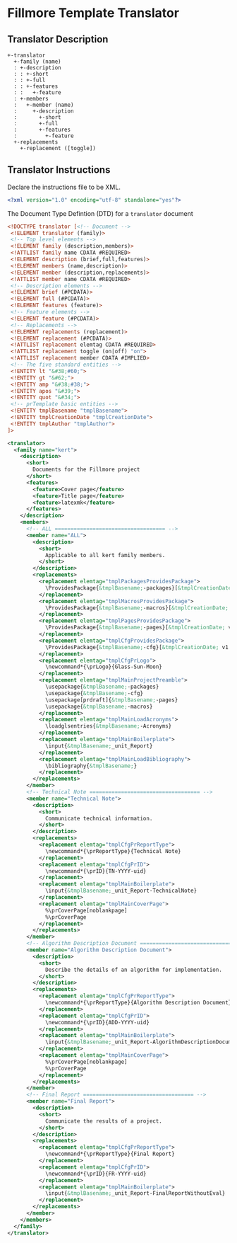 * Fillmore Template Translator
** Translator Description
#+begin_src text
 +-translator
   +-family (name)
   : +-description
   : : +-short
   : : +-full
   : : +-features
   : :   +-feature
   : +-members
   :   +-member (name)
   :     +-description
   :       +-short
   :       +-full
   :       +-features
   :         +-feature  
   +-replacements
     +-replacement ([toggle])
#+end_src
    
** Translator Instructions
  :PROPERTIES:
  :tangle:   kert-translator.xml
  :END:

Declare the instructions file to be XML.
#+begin_src xml :padline no
<?xml version="1.0" encoding="utf-8" standalone="yes"?>
#+end_src
The Document Type Defintion (DTD) for a =translator= document 
#+begin_src xml
  <!DOCTYPE translator [<!-- Document -->
   <!ELEMENT translator (family)>
   <!-- Top level elements -->
   <!ELEMENT family (description,members)>
   <!ATTLIST family name CDATA #REQUIRED>
   <!ELEMENT description (brief,full,features)>
   <!ELEMENT members (name,description)>
   <!ELEMENT member (description,replacements)>
   <!ATTLIST member name CDATA #REQUIRED>
   <!-- Description elements -->
   <!ELEMENT brief (#PCDATA)>
   <!ELEMENT full (#PCDATA)>
   <!ELEMENT features (feature)>
   <!-- Feature elements -->
   <!ELEMENT feature (#PCDATA)>
   <!-- Replacements -->
   <!ELEMENT replacements (replacement)>
   <!ELEMENT replacement (#PCDATA)>
   <!ATTLIST replacement elemtag CDATA #REQUIRED>
   <!ATTLIST replacement toggle (on|off) "on">
   <!ATTLIST replacement member CDATA #IMPLIED> 
   <!-- The five standard entities -->
   <!ENTITY lt "&#38;#60;">
   <!ENTITY gt "&#62;">
   <!ENTITY amp "&#38;#38;">
   <!ENTITY apos "&#39;">
   <!ENTITY quot "&#34;">
   <!-- prTemplate basic entities -->
   <!ENTITY tmplBasename "tmplBasename">
   <!ENTITY tmplCreationDate "tmplCreationDate">
   <!ENTITY tmplAuthor "tmplAuthor">
  ]>
#+end_src

#+begin_src xml
  <translator>
    <family name="kert">
      <description>
        <short>
          Documents for the Fillmore project
        </short>
        <features>
          <feature>Cover page</feature>
          <feature>Title page</feature>
          <feature>latexmk</feature>
        </features>
      </description>
      <members>
        <!-- ALL =================================== -->
        <member name="ALL">
          <description>
            <short>
              Applicable to all kert family members.
            </short>
          </description>
          <replacements>
            <replacement elemtag="tmplPackagesProvidesPackage">
              \ProvidesPackage{&tmplBasename;-packages}[&tmplCreationDate; v1.0 (&tmplAuthor;)]
            </replacement>
            <replacement elemtag="tmplMacrosProvidesPackage">
              \ProvidesPackage{&tmplBasename;-macros}[&tmplCreationDate; v1.0 (&tmplAuthor;)]
            </replacement>
            <replacement elemtag="tmplPagesProvidesPackage">
              \ProvidesPackage{&tmplBasename;-pages}[&tmplCreationDate; v1.0 (&tmplAuthor;)]
            </replacement>
            <replacement elemtag="tmplCfgProvidesPackage">
              \ProvidesPackage{&tmplBasename;-cfg}[&tmplCreationDate; v1.0 (&tmplAuthor;)]
            </replacement>
            <replacement elemtag="tmplCfgPrLogo">
              \newcommand*{\prLogo}{Glass-Sun-Moon}
            </replacement>
            <replacement elemtag="tmplMainProjectPreamble">
              \usepackage{&tmplBasename;-packages}
              \usepackage{&tmplBasename;-cfg}
              \usepackage[prdraft]{&tmplBasename;-pages}
              \usepackage{&tmplBasename;-macros}
            </replacement>
            <replacement elemtag="tmplMainLoadAcronyms">
              \loadglsentries{&tmplBasename;-Acronyms}
            </replacement>
            <replacement elemtag="tmplMainBoilerplate">
              \input{&tmplBasename;_unit_Report}
            </replacement>
            <replacement elemtag="tmplMainLoadBibliography">
              \bibliography{&tmplBasename;}
            </replacement>
          </replacements>
        </member>
        <!-- Technical Note =================================== -->
        <member name="Technical Note">
          <description>
            <short>
              Communicate technical information. 
            </short>
          </description>
          <replacements>
            <replacement elemtag="tmplCfgPrReportType">
              \newcommand*{\prReportType}{Technical Note}
            </replacement>
            <replacement elemtag="tmplCfgPrID">
              \newcommand*{\prID}{TN-YYYY-uid}
            </replacement>
            <replacement elemtag="tmplMainBoilerplate">
              \input{&tmplBasename;_unit_Report-TechnicalNote}
            </replacement>
            <replacement elemtag="tmplMainCoverPage">
              %\prCoverPage[noblankpage]
              %\prCoverPage              
            </replacement>
          </replacements>
        </member>
        <!-- Algorithm Description Document =================================== -->
        <member name="Algorithm Description Document">
          <description>
            <short>
              Describe the details of an algorithm for implementation.
            </short>
          </description>
          <replacements>
            <replacement elemtag="tmplCfgPrReportType">
              \newcommand*{\prReportType}{Algorithm Description Document}
            </replacement>
            <replacement elemtag="tmplCfgPrID">
              \newcommand*{\prID}{ADD-YYYY-uid}
            </replacement>
            <replacement elemtag="tmplMainBoilerplate">
              \input{&tmplBasename;_unit_Report-AlgorithmDescriptionDocument}
            </replacement>
            <replacement elemtag="tmplMainCoverPage">
              %\prCoverPage[noblankpage]
              %\prCoverPage              
            </replacement>
          </replacements>
        </member>
        <!-- Final Report =================================== -->
        <member name="Final Report">
          <description>
            <short>
              Communicate the results of a project.
            </short>
          </description>
          <replacements>
            <replacement elemtag="tmplCfgPrReportType">
              \newcommand*{\prReportType}{Final Report}
            </replacement>
            <replacement elemtag="tmplCfgPrID">
              \newcommand*{\prID}{FR-YYYY-uid}
            </replacement>
            <replacement elemtag="tmplMainBoilerplate">
              \input{&tmplBasename;_unit_Report-FinalReportWithoutEval}
            </replacement>
          </replacements>
        </member>
      </members>
    </family>
  </translator>
#+end_src
